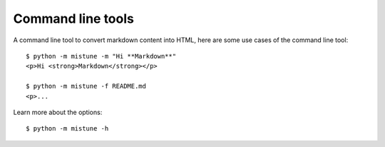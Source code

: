 Command line tools
==================

.. meta::
    :description: How to use the command line tools of Mistune
        to convert Markdown to HTML.

A command line tool to convert markdown content into HTML, here
are some use cases of the command line tool::

    $ python -m mistune -m "Hi **Markdown**"
    <p>Hi <strong>Markdown</strong></p>

    $ python -m mistune -f README.md
    <p>...

Learn more about the options::

    $ python -m mistune -h
